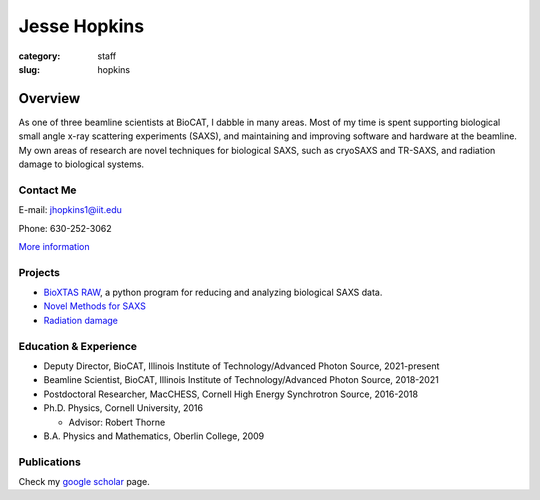 Jesse Hopkins
###############################################################################

:category: staff
:slug: hopkins


Overview
==============
As one of three beamline scientists at BioCAT, I dabble in many areas.
Most of my time is spent supporting biological small angle x-ray scattering experiments (SAXS),
and maintaining and improving software and hardware at the beamline. My own
areas of research are novel techniques for biological SAXS, such as
cryoSAXS and TR-SAXS, and radiation damage to biological systems.

Contact Me
-----------
E-mail: jhopkins1@iit.edu

Phone: 630-252-3062

`More information </extra/business_cards/hopkins.html>`_


Projects
-----------
*   `BioXTAS RAW <https://bioxtas-raw.readthedocs.io>`_, a python
    program for reducing and analyzing biological SAXS data.

*   `Novel Methods for SAXS <{filename}/pages/staff/hopkins/novel_methods.rst>`_

*   `Radiation damage <{filename}/pages/staff/hopkins/radiation_damage.rst>`_


Education & Experience
------------------------

*   Deputy Director, BioCAT, Illinois Institute of Technology/Advanced Photon
    Source, 2021-present

*   Beamline Scientist, BioCAT, Illinois Institute of Technology/Advanced
    Photon Source, 2018-2021

*   Postdoctoral Researcher, MacCHESS, Cornell High Energy Synchrotron Source,
    2016-2018

*   Ph.D. Physics, Cornell University, 2016

    *   Advisor: Robert Thorne

*   B.A. Physics and Mathematics, Oberlin College, 2009


Publications
--------------
Check my `google scholar <https://scholar.google.com/citations?user=GDkvxysAAAAJ&hl=en>`_
page.

